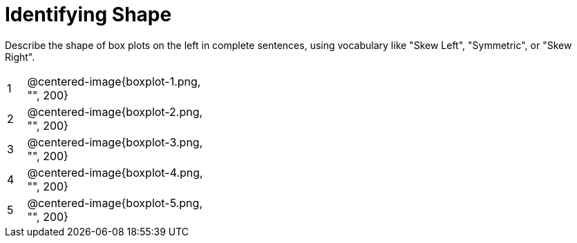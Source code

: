 = Identifying Shape

Describe the shape of box plots on the left in complete sentences, using vocabulary like "Skew Left", "Symmetric", or "Skew Right".

[cols="^.^1a,^.^10a, 20a",stripes="none"]
|===
| 1 | @centered-image{boxplot-1.png, "", 200} |
| 2 | @centered-image{boxplot-2.png, "", 200} |
| 3 | @centered-image{boxplot-3.png, "", 200} |
| 4 | @centered-image{boxplot-4.png, "", 200} |
| 5 | @centered-image{boxplot-5.png, "", 200} |
|===
